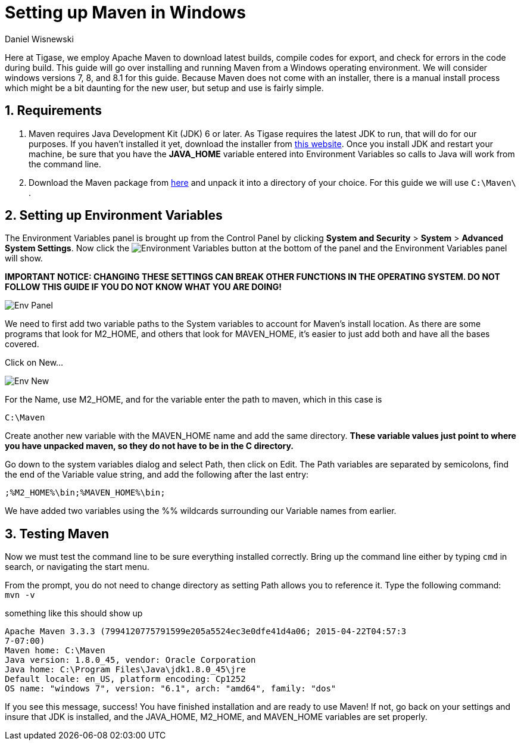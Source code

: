 = Setting up Maven in Windows
:author: Daniel Wisnewski
:version: v1.0 September 2015. Reformatted for v8.0.0.

:toc:
:numbered:

Here at Tigase, we employ Apache Maven to download latest builds, compile codes for export, and check for errors in the code during build.  This guide will go over installing and running Maven from a Windows operating environment.  We will consider windows versions 7, 8, and 8.1 for this guide.
Because Maven does not come with an installer, there is a manual install process which might be a bit daunting for the new user, but setup and use is fairly simple.

== Requirements
. Maven requires Java Development Kit (JDK) 6 or later.  As Tigase requires the latest JDK to run, that will do for our purposes.  If you haven't installed it yet, download the installer from link:http://www.oracle.com/technetwork/java/javase/downloads/index.html[this website]. Once you install JDK and restart your machine, be sure that you have the *JAVA_HOME* variable entered into Environment Variables so calls to Java will work from the command line.

. Download the Maven package from link:https://maven.apache.org/download.cgi[here] and unpack it into a directory of your choice.  For this guide we will use `C:\Maven\` .

== Setting up Environment Variables
The Environment Variables panel is brought up from the Control Panel by clicking *System and Security* > *System* > *Advanced System Settings*.
Now click the image:images/Env-button.jpg[Environment Variables] button at the bottom of the panel and the Environment Variables panel will show.

*IMPORTANT NOTICE: CHANGING THESE SETTINGS CAN BREAK OTHER FUNCTIONS IN THE OPERATING SYSTEM.  DO NOT FOLLOW THIS GUIDE IF YOU DO NOT KNOW WHAT YOU ARE DOING!*

image::images/Env-Panel.jpg[]

We need to first add two variable paths to the System variables to account for Maven's install location.  As there are some programs that look for M2_HOME, and others that look for MAVEN_HOME, it's easier to just add both and have all the bases covered.

Click on New...

image:images/Env-New.jpg[]

For the Name, use M2_HOME, and for the variable enter the path to maven, which in this case is
----
C:\Maven
----

Create another new variable with the MAVEN_HOME name and add the same directory.
*These variable values just point to where you have unpacked maven, so they do not have to be in the C directory.*

Go down to the system variables dialog and select Path, then click on Edit.
The Path variables are separated by semicolons, find the end of the Variable value string, and add the following after the last entry:
-----
;%M2_HOME%\bin;%MAVEN_HOME%\bin;
-----
We have added two variables using the %% wildcards surrounding our Variable names from earlier.


== Testing Maven
Now we must test the command line to be sure everything installed correctly.
Bring up the command line either by typing `cmd` in search, or navigating the start menu.

From the prompt, you do not need to change directory as setting Path allows you to reference it.
Type the following command:
`mvn -v`

something like this should show up
-----
Apache Maven 3.3.3 (7994120775791599e205a5524ec3e0dfe41d4a06; 2015-04-22T04:57:3
7-07:00)
Maven home: C:\Maven
Java version: 1.8.0_45, vendor: Oracle Corporation
Java home: C:\Program Files\Java\jdk1.8.0_45\jre
Default locale: en_US, platform encoding: Cp1252
OS name: "windows 7", version: "6.1", arch: "amd64", family: "dos"
-----

If you see this message, success!  You have finished installation and are ready to use Maven!  If not, go back on your settings and insure that JDK is installed, and the JAVA_HOME, M2_HOME, and MAVEN_HOME variables are set properly.
